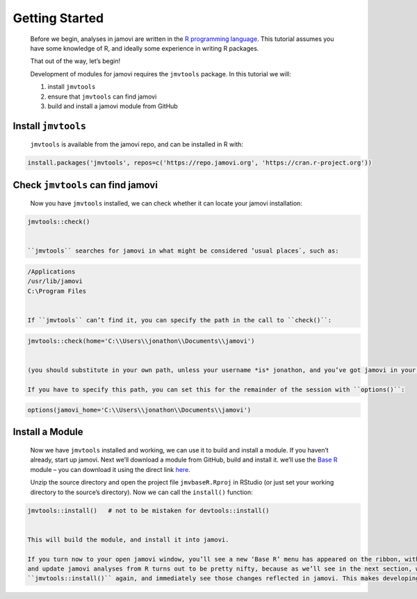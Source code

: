 .. sectionauthor:: Jonathon Love

===============
Getting Started
===============

   Before we begin, analyses in jamovi are written in the `R programming language <https://www.r-project.org/>`__. This tutorial assumes you have some
   knowledge of R, and ideally some experience in writing R packages.

   That out of the way, let’s begin!

   Development of modules for jamovi requires the ``jmvtools`` package. In this tutorial we will:

   #. install ``jmvtools``
   #. ensure that ``jmvtools`` can find jamovi
   #. build and install a jamovi module from GitHub


Install ``jmvtools``
--------------------

   ``jmvtools`` is available from the jamovi repo, and can be installed in R with:

.. code-block:: R

   install.packages('jmvtools', repos=c('https://repo.jamovi.org', 'https://cran.r-project.org'))


Check ``jmvtools`` can find jamovi
----------------------------------

   Now you have ``jmvtools`` installed, we can check whether it can locate your jamovi installation:

.. code-block:: R

   jmvtools::check()


   ``jmvtools`` searches for jamovi in what might be considered ’usual places`, such as:

.. code-block:: text

   /Applications
   /usr/lib/jamovi
   C:\Program Files   


   If ``jmvtools`` can’t find it, you can specify the path in the call to ``check()``:

.. code-block:: R

   jmvtools::check(home='C:\\Users\\jonathon\\Documents\\jamovi')


   (you should substitute in your own path, unless your username *is* jonathon, and you’ve got jamovi in your documents folder).

   If you have to specify this path, you can set this for the remainder of the session with ``options()``:

.. code-block:: R

   options(jamovi_home='C:\\Users\\jonathon\\Documents\\jamovi')


Install a Module
----------------

   Now we have ``jmvtools`` installed and working, we can use it to build and install a module. If you haven’t already, start up jamovi. Next we’ll download a
   module from GitHub, build and install it. we’ll use the `Base R <https://github.com/jamovi/jmvbaseR>`__ module – you can download it using the direct link
   `here <https://github.com/jamovi/jmvbaseR/archive/master.zip>`__.

   Unzip the source directory and open the project file ``jmvbaseR.Rproj`` in RStudio (or just set your working directory to the source’s directory). Now we
   can call the ``install()`` function:

.. code-block:: R

   jmvtools::install()   # not to be mistaken for devtools::install()


   This will build the module, and install it into jamovi.

   If you turn now to your open jamovi window, you’ll see a new ‘Base R’ menu has appeared on the ribbon, with a set of new analyses. The ability to install
   and update jamovi analyses from R turns out to be pretty nifty, because as we’ll see in the next section, we can make changes to an analysis, run
   ``jmvtools::install()`` again, and immediately see those changes reflected in jamovi. This makes developing and testing jamovi analyses a breeze!

|image0|

.. ---------------------------------------------------------------------------------

.. |image0|                            image:: ../_images/dh_tut_11-getting-started-baseR.png
   :width: 551px
